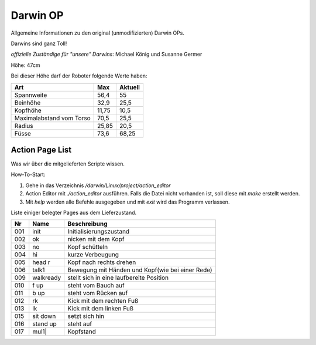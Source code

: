 Darwin OP
*********

Allgemeine Informationen zu den original (unmodifizierten) Darwin OPs.

Darwins sind ganz Toll!

*offizielle Zuständige für "unsere" Darwins*: Michael König und Susanne Germer

Höhe: 47cm

Bei dieser Höhe darf der Roboter folgende Werte haben:

========================= ====== =======
   Art                     Max   Aktuell
========================= ====== =======
Spannweite                 56,4   55
Beinhöhe                   32,9   25,5
Kopfhöhe                   11,75  10,5
Maximalabstand vom Torso   70,5   25,5
Radius                     25,85  20,5
Füsse                      73,6   68,25
========================= ====== =======


Action Page List
=================

Was wir über die mitgelieferten Scripte wissen.

How-To-Start:

1. Gehe in das Verzeichnis */darwin/Linux/project/action_editor*
2. Action Editor mit *./action_editor* ausführen. Falls die Datei nicht vorhanden ist, soll diese mit *make* erstellt werden. 
3. Mit *help* werden alle Befehle ausgegeben und mit *exit* wird das Programm verlassen.

Liste einiger belegter Pages aus dem Lieferzustand.

=== ========= ============
 Nr    Name   Beschreibung
=== ========= ============
001 init      Initialisierungszustand
002 ok        nicken mit dem Kopf
003 no        Kopf schütteln
004 hi        kurze Verbeugung
005 head r    Kopf nach rechts drehen
006 talk1     Bewegung mit Händen und Kopf(wie bei einer Rede)
009 walkready stellt sich in eine laufbereite Position
010 f up      steht vom Bauch auf
011 b up      steht vom Rücken auf
012 rk        Kick mit dem rechten Fuß
013 lk        Kick mit dem linken Fuß
015 sit down  setzt sich hin
016 stand up  steht auf
017 mul1|     Kopfstand
=== ========= ============
